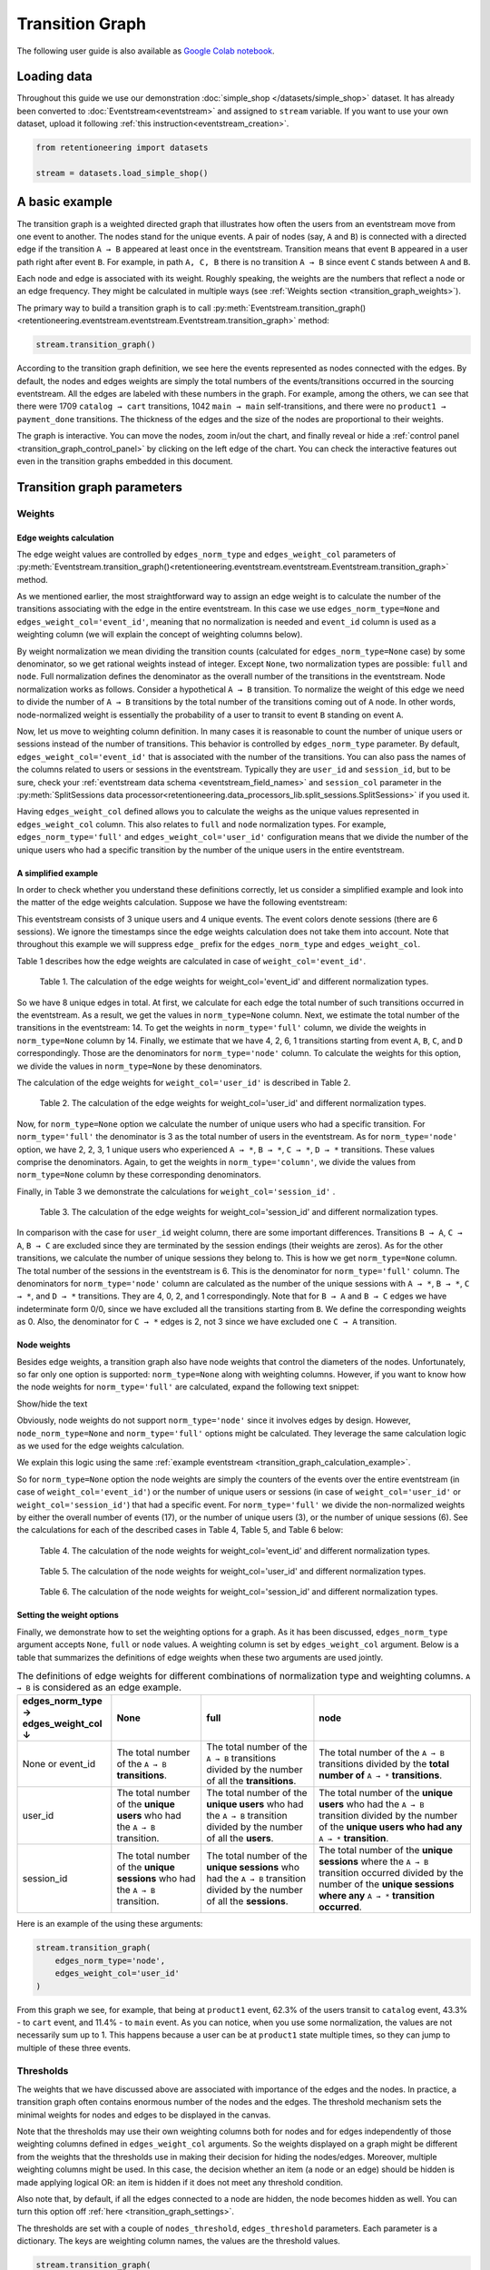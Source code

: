 Transition Graph
================

The following user guide is also available as `Google Colab notebook <https://colab.research.google.com/drive/14HJDyqV5D6gUYeqBvNfYCxcXe8xoJJLF?usp=share_link>`_.

Loading data
------------

Throughout this guide we use our demonstration :doc:`simple_shop </datasets/simple_shop>` dataset. It has already been converted to :doc:`Eventstream<eventstream>` and assigned to ``stream`` variable. If you want to use your own dataset, upload it following :ref:`this instruction<eventstream_creation>`.

.. code-block:: python

    from retentioneering import datasets

    stream = datasets.load_simple_shop()

A basic example
---------------

The transition graph is a weighted directed graph that illustrates how often the users from an eventstream move from one event to another. The nodes stand for the unique events. A pair of nodes (say, ``A`` and ``B``) is connected with a directed edge if the transition ``A → B`` appeared at least once in the eventstream. Transition means that event ``B`` appeared in a user path right after event ``B``. For example, in path ``A, C, B`` there is no transition ``A → B`` since event ``C`` stands between ``A`` and ``B``.

Each node and edge is associated with its weight. Roughly speaking, the weights are the numbers that reflect a node or an edge frequency. They might be calculated in multiple ways (see :ref:`Weights section <transition_graph_weights>`).

The primary way to build a transition graph is to call :py:meth:`Eventstream.transition_graph()<retentioneering.eventstream.eventstream.Eventstream.transition_graph>` method:

.. code-block:: python

    stream.transition_graph()

.. raw:: html

    <div style="overflow:auto;">
    <iframe
        width="670"
        height="630"
        src="../_static/user_guides/transition_graph/basic_example.html"
        frameborder="0"
        allowfullscreen
    ></iframe>
    </div>

According to the transition graph definition, we see here the events represented as nodes connected with the edges. By default, the nodes and edges weights are simply the total numbers of the events/transitions occurred in the sourcing eventstream. All the edges are labeled with these numbers in the graph. For example, among the others, we can see that there were 1709 ``catalog → cart`` transitions, 1042 ``main → main`` self-transitions, and there were no ``product1 → payment_done`` transitions. The thickness of the edges and the size of the nodes are proportional to their weights.

The graph is interactive. You can move the nodes, zoom in/out the chart, and finally reveal or hide a :ref:`control panel <transition_graph_control_panel>` by clicking on the left edge of the chart. You can check the interactive features out even in the transition graphs embedded in this document.

Transition graph parameters
---------------------------

.. _transition_graph_weights:

Weights
~~~~~~~

.. _transition_graph_edge_weights:

Edge weights calculation
^^^^^^^^^^^^^^^^^^^^^^^^

The edge weight values are controlled by ``edges_norm_type`` and ``edges_weight_col`` parameters of :py:meth:`Eventstream.transition_graph()<retentioneering.eventstream.eventstream.Eventstream.transition_graph>` method.

As we mentioned earlier, the most straightforward way to assign an edge weight is to calculate the number of the transitions associating with the edge in the entire eventstream. In this case we use ``edges_norm_type=None`` and ``edges_weight_col='event_id'``, meaning that no normalization is needed and ``event_id`` column is used as a weighting column (we will explain the concept of weighting columns below).

By weight normalization we mean dividing the transition counts (calculated for ``edges_norm_type=None`` case) by some denominator, so we get rational weights instead of integer. Except ``None``, two normalization types are possible: ``full`` and ``node``. Full normalization defines the denominator as the overall number of the transitions in the eventstream. Node normalization works as follows. Consider a hypothetical ``A → B`` transition. To normalize the weight of this edge we need to divide the number of ``A → B`` transitions by the total number of the transitions coming out of ``A`` node. In other words, node-normalized weight is essentially the probability of a user to transit to event ``B`` standing on event ``A``.

Now, let us move to weighting column definition. In many cases it is reasonable to count the number of unique users or sessions instead of the number of transitions. This behavior is controlled by ``edges_norm_type`` parameter. By default, ``edges_weight_col='event_id'`` that is associated with the number of the transitions. You can also pass the names of the columns related to users or sessions in the eventstream. Typically they are ``user_id`` and ``session_id``, but to be sure, check your :ref:`eventstream data schema <eventstream_field_names>` and ``session_col`` parameter in the :py:meth:`SplitSessions data processor<retentioneering.data_processors_lib.split_sessions.SplitSessions>` if you used it.

Having ``edges_weight_col`` defined allows you to calculate the weighs as the unique values represented in ``edges_weight_col`` column. This also relates to ``full`` and ``node`` normalization types. For example, ``edges_norm_type='full'`` and ``edges_weight_col='user_id'`` configuration means that we divide the number of the unique users who had a specific transition by the number of the unique users in the entire eventstream.

.. _transition_graph_calculation_example:

A simplified example
^^^^^^^^^^^^^^^^^^^^

In order to check whether you understand these definitions correctly, let us consider a simplified example and look into the matter of the edge weights calculation. Suppose we have the following eventstream:

.. raw:: html

    user1: <font color='red'>A</font>, <font color='red'>B</font>, <font color='SlateBlue'>A</font>, <font color='SlateBlue'>C</font>, <font color='green'>A</font>, <font color='green'>B</font><br>
    user2: <font color='magenta'>A</font>, <font color='magenta'>B</font>, <font color='orange'>C</font>, <font color='orange'>C</font>, <font color='orange'>C</font><br>
    user3: <font color='DarkTurquoise'>C</font>, <font color='DarkTurquoise'>D</font>, <font color='DarkTurquoise'>C</font>, <font color='DarkTurquoise'>D</font>, <font color='DarkTurquoise'>C</font>, <font color='DarkTurquoise'>D</font><br><br>

This eventstream consists of 3 unique users and 4 unique events. The event colors denote sessions (there are 6 sessions). We ignore the timestamps since the edge weights calculation does not take them into account. Note that throughout this example we will suppress ``edge_`` prefix for the ``edges_norm_type`` and ``edges_weight_col``.

|edge_weights_col_none| describes how the edge weights are calculated in case of ``weight_col='event_id'``.

.. |edge_weights_col_none| replace:: Table 1

.. figure:: /_static/user_guides/transition_graph/weight_col_none.png

    Table 1. The calculation of the edge weights for weight_col='event_id' and different normalization types.

So we have 8 unique edges in total. At first, we calculate for each edge the total number of such transitions occurred in the eventstream. As a result, we get the values in ``norm_type=None`` column. Next, we estimate the total number of the transitions in the eventstream: 14. To get the weights in ``norm_type='full'`` column, we divide the weights in ``norm_type=None`` column by 14. Finally, we estimate that we have 4, 2, 6, 1 transitions starting from event ``A``, ``B``, ``C``, and ``D`` correspondingly. Those are the denominators for ``norm_type='node'`` column. To calculate the weights for this option, we divide the values in ``norm_type=None`` by these denominators.

The calculation of the edge weights for ``weight_col='user_id'`` is described in |edge_weights_col_user_id|.

.. |edge_weights_col_user_id| replace:: Table 2

.. figure:: /_static/user_guides/transition_graph/weight_col_user_id.png

    Table 2. The calculation of the edge weights for weight_col='user_id' and different normalization types.

Now, for ``norm_type=None`` option we calculate the number of unique users who had a specific transition. For ``norm_type='full'`` the denominator is 3 as the total number of users in the eventstream. As for ``norm_type='node'`` option, we have 2, 2, 3, 1 unique users who experienced ``A → *``, ``B → *``, ``C → *``, ``D → *`` transitions. These values comprise the denominators. Again, to get the weights in ``norm_type='column'``, we divide the values from ``norm_type=None`` column by these corresponding denominators.

Finally, in |edge_weights_col_session_id| we demonstrate the calculations for ``weight_col='session_id'`` .

.. |edge_weights_col_session_id| replace:: Table 3

.. figure:: /_static/user_guides/transition_graph/weight_col_session_id.png

    Table 3. The calculation of the edge weights for weight_col='session_id' and different normalization types.

In comparison with the case for ``user_id`` weight column, there are some important differences. Transitions ``B → A``, ``C → A``, ``B → C`` are excluded since they are terminated by the session endings (their weights are zeros). As for the other transitions, we calculate the number of unique sessions they belong to. This is how we get ``norm_type=None`` column. The total number of the sessions in the eventstream is 6. This is the denominator for ``norm_type='full'`` column. The denominators for ``norm_type='node'`` column are calculated as the number of the unique sessions with ``A → *``, ``B → *``, ``C → *``, and ``D → *`` transitions. They are 4, 0, 2, and 1 correspondingly. Note that for ``B → A`` and ``B → C`` edges we have indeterminate form 0/0, since we have excluded all the transitions starting from ``B``. We define the corresponding weights as 0. Also, the denominator for ``C → *`` edges is 2, not 3 since we have excluded one ``C → A`` transition.

Node weights
^^^^^^^^^^^^

Besides edge weights, a transition graph also have node weights that control the diameters of the nodes. Unfortunately, so far only one option is supported: ``norm_type=None`` along with weighting columns. However, if you want to know how the node weights for ``norm_type='full'`` are calculated, expand the following text snippet:

.. container:: toggle

    .. container:: header

        Show/hide the text


    Obviously, node weights do not support ``norm_type='node'`` since it involves edges by design. However, ``node_norm_type=None`` and ``norm_type='full'`` options might be calculated. They leverage the same calculation logic as we used for the edge weights calculation.

    We explain this logic using the same :ref:`example eventstream <transition_graph_calculation_example>`.

    So for ``norm_type=None`` option the node weights are simply the counters of the events over the entire eventstream (in case of ``weight_col='event_id'``) or the number of unique users or sessions (in case of ``weight_col='user_id'`` or ``weight_col='session_id'``) that had a specific event. For ``norm_type='full'`` we divide the non-normalized weights by either the overall number of events (17), or the number of unique users (3), or the number of unique sessions (6). See the calculations for each of the described cases in |node_weights_col_none|, |node_weights_col_user_id|, and |node_weights_col_session_id| below:

    .. |node_weights_col_none| replace:: Table 4

    .. figure:: /_static/user_guides/transition_graph/node_weight_col_none.png
        :width: 450

        Table 4. The calculation of the node weights for weight_col='event_id' and different normalization types.


    .. |node_weights_col_user_id| replace:: Table 5

    .. figure:: /_static/user_guides/transition_graph/node_weight_col_user_id.png
        :width: 450

        Table 5. The calculation of the node weights for weight_col='user_id' and different normalization types.


    .. |node_weights_col_session_id| replace:: Table 6

    .. figure:: /_static/user_guides/transition_graph/node_weight_col_session_id.png
        :width: 450

        Table 6. The calculation of the node weights for weight_col='session_id' and different normalization types.

.. _transition_graph_setting_the_weights:

Setting the weight options
^^^^^^^^^^^^^^^^^^^^^^^^^^

Finally, we demonstrate how to set the weighting options for a graph. As it has been discussed, ``edges_norm_type`` argument accepts ``None``, ``full`` or ``node`` values. A weighting column is set by ``edges_weight_col`` argument. Below is a table that summarizes the definitions of edge weights when these two arguments are used jointly.

.. table:: The definitions of edge weights for different combinations of normalization type and weighting columns. ``A → B`` is considered as an edge example.
    :widths: 21 20 25 35
    :class: tight-table

    +----------------------------------------+-------------------------------------------------------------------------------+-----------------------------------------------------------------------------------------------------------------------------+-----------------------------------------------------------------------------------------------------------------------------------------------------------------------------------+
    | edges_norm_type → \ edges_weight_col ↓ | None                                                                          | full                                                                                                                        | node                                                                                                                                                                              |
    +========================================+===============================================================================+=============================================================================================================================+===================================================================================================================================================================================+
    | None or event_id                       | The total number of the ``A → B`` **transitions**.                            | The total number of the ``A → B`` transitions divided by the number of all the **transitions**.                             | The total number of the ``A → B`` transitions divided by the **total number of** ``A → *`` **transitions**.                                                                       |
    +----------------------------------------+-------------------------------------------------------------------------------+-----------------------------------------------------------------------------------------------------------------------------+-----------------------------------------------------------------------------------------------------------------------------------------------------------------------------------+
    | user_id                                | The total number of the **unique users** who had the ``A → B`` transition.    | The total number of the **unique users** who had the ``A → B`` transition divided by the number of all the **users**.       | The total number of the **unique users** who had the ``A → B`` transition divided by the number of the **unique users who had any** ``A → *`` **transition**.                     |
    +----------------------------------------+-------------------------------------------------------------------------------+-----------------------------------------------------------------------------------------------------------------------------+-----------------------------------------------------------------------------------------------------------------------------------------------------------------------------------+
    | session_id                             | The total number of the **unique sessions** who had the ``A → B`` transition. | The total number of the **unique sessions** who had the ``A → B`` transition divided by the number of all the **sessions**. | The total number of the **unique sessions** where the ``A → B`` transition occurred divided by the number of the **unique sessions where any** ``A → *`` **transition occurred**. |
    +----------------------------------------+-------------------------------------------------------------------------------+-----------------------------------------------------------------------------------------------------------------------------+-----------------------------------------------------------------------------------------------------------------------------------------------------------------------------------+

Here is an example of the using these arguments:

.. code-block:: python

    stream.transition_graph(
        edges_norm_type='node',
        edges_weight_col='user_id'
    )

.. raw:: html

    <div style="overflow:auto;">
    <iframe
        width="670"
        height="630"
        src="../_static/user_guides/transition_graph/weights.html"
        frameborder="0"
        allowfullscreen
    ></iframe>
    </div>

From this graph we see, for example, that being at ``product1`` event, 62.3% of the users transit to ``catalog`` event, 43.3% - to ``cart`` event, and 11.4% - to ``main`` event. As you can notice, when you use some normalization, the values are not necessarily sum up to 1. This happens because a user can be at ``product1`` state multiple times, so they can jump to multiple of these three events.

.. _transition_graph_thresholds:

Thresholds
~~~~~~~~~~

The weights that we have discussed above are associated with importance of the edges and the nodes. In practice, a transition graph often contains enormous number of the nodes and the edges. The threshold mechanism sets the minimal weights for nodes and edges to be displayed in the canvas.

Note that the thresholds may use their own weighting columns both for nodes and for edges independently of those weighting columns defined in ``edges_weight_col`` arguments. So the weights displayed on a graph might be different from the weights that the thresholds use in making their decision for hiding the nodes/edges. Moreover, multiple weighting columns might be used. In this case, the decision whether an item (a node or an edge) should be hidden is made applying logical OR: an item is hidden if it does not meet any threshold condition.

Also note that, by default, if all the edges connected to a node are hidden, the node becomes hidden as well. You can turn this option off :ref:`here <transition_graph_settings>`.

The thresholds are set with a couple of ``nodes_threshold``, ``edges_threshold`` parameters. Each parameter is a dictionary. The keys are weighting column names, the values are the threshold values.

.. code-block:: python

    stream.transition_graph(
        edges_norm_type='node',
        edges_weight_col='user_id',
        edges_threshold={'user_id': 0.12},
        nodes_threshold={'event_id': 500}
    )

.. raw:: html

    <div style="overflow:auto;">
    <iframe
        width="670"
        height="630"
        src="../_static/user_guides/transition_graph/thresholds.html"
        frameborder="0"
        allowfullscreen
    ></iframe>
    </div>

This example is an extension of the previous one. We use the same normalization configuration as before. Since we have added an edges threshold of ``0.12`` for ``user_id`` weighting column, the edge ``product1`` → ``main`` that we observed in the previous example is hidden now (its weight is 11.4%). As for the nodes threshold, note that event ``payment_cash`` is hidden now (as we can see from the Nodes block in the Control panel, its weight is 197).

.. _transition_graph_targets:

Targets
~~~~~~~

As we have already mentioned, the graph nodes are often of different importance. Sometimes we need not just to hide unimportant nodes, but to highlight important nodes instead. Transition graph identifies three types of the nodes: positive, negative, and sourcing. Three colors relate to these node types: green, ren and orange correspondingly. You can color the nodes with these colors by defining their types in the ``targets`` parameter:

.. code-block:: python

    stream\
        .add_start_end_events()\
        .transition_graph(
            targets={
                'positive': ['payment_done', 'cart'],
                'negative': 'path_end',
                'source': 'path_start'
            }
        )

.. raw:: html

    <div style="overflow:auto;">
    <iframe
        width="670"
        height="630"
        src="../_static/user_guides/transition_graph/targets.html"
        frameborder="0"
        allowfullscreen
    ></iframe>
    </div>

In the example above we additionally use :py:meth:`Eventstream.add_start_end_events() <retentioneering.eventstream.helpers.add_start_end_events_helper.AddStartEndEventsHelperMixin.add_start_end_events>` data processor helper to add ``path_start`` and ``path_end`` events.

.. _transition_graph_settings:

Graph settings
~~~~~~~~~~~~~~

You can set up the following boolean flags:

- ``show_weights``. Hide/display the edge weight labels. Default value is True.
- ``show_percents``. Display edge weights as percents. Available only if an edge normalization type is chosen. Default value is False.
- ``show_nodes_names``. Hide/display the node names. Default value is True.
- ``show_all_edges_for_targets``. By default, the threshold filters hide the edges disregarding the node types. In case you have defined target nodes, you usually want to carefully analyze them. Hence, all the edges connected to these nodes are important. This displaying option allows to ignore the threshold filters and always display any edge connected to a target node. Default value is True.
- ``show_nodes_without_links``. Setting a threshold filter might remove all the edges connected to a node. Such isolated nodes might be considered as useless. This displaying option hides them in the canvas as well. Default value is True.
- ``show_edge_info_on_hover``. By default, a tooltip with an edge info pops up when you mouse over the edge. It might be disturbing for large graphs, so this option suppresses the tooltips. Default value is False.

These flags could be specified as separate arguments as follows:

.. code-block:: python

    stream.transition_graph(
        edges_norm_type='node',
        show_weights=True,
        show_percents=True,
        show_nodes_names=True,
        show_all_edges_for_targets=False,
        show_nodes_without_links=False,
        show_edge_info_on_hover=True
    )

.. raw:: html

    <div style="overflow:auto;">
    <iframe
        width="670"
        height="630"
        src="../_static/user_guides/transition_graph/settings.html"
        frameborder="0"
        allowfullscreen
    ></iframe>
    </div>

.. _transition_graph_control_panel:

Control panel
-------------

The control panel is a visual interface allowing you to interactively control transition graph behavior. It also allows even to control the underlying eventstream in some scenarios (grouping events, renaming events, including/excluding events). The panel is hidden on the left side of transition graph. To reveal it, move your mouse to the left edge of the graph canvas and click it.

.. figure:: /_static/user_guides/transition_graph/control_panel_01_reveal_the_control_panel.png
    :width: 800

    How to reveal hidden control panel.

The control panel consists of 5 blocks: Weights, Nodes, Thresholds, Export, and Settings. By default, all these blocks are expanded. You can collapse them by clicking minus sign located at the top right corner of each block.

.. |collapse_blocks| image:: /_static/user_guides/transition_graph/control_panel_02_collapse_blocks.png
    :height: 600

.. |collapsed_blocks| image:: /_static/user_guides/transition_graph/control_panel_03_collapsed_blocks.png
    :height: 600

.. table:: Blocks collapse & expansion.

    +----------------------------------------------+-------------------------------------------+
    | |collapse_blocks|                            | |collapsed_blocks|                        |
    +==============================================+===========================================+
    | Click the minus sign to collapse the blocks. | Click the plus sign to expand the blocks. |
    +----------------------------------------------+-------------------------------------------+

.. warning::

    All the settings that are tweaked in the Control panel are available only in scope of the current transition graph displayed in the current Jupyter cell. As soon as you run :py:meth:`Eventstream.transition_graph()<retentioneering.eventstream.eventstream.Eventstream.transition_graph>` again, all the settings will be reset to the defaults unless you call the method with particular parameters.

Weights block
~~~~~~~~~~~~~

The Weights block contains selectors that choose weighting columns separately for nodes and edges. Unfortunately, so far you can not choose normalization type in this interface. The only way to set the normalization type is using ``edge_norm_type`` argument in :py:meth:`Eventstream.transition_graph()<retentioneering.eventstream.eventstream.Eventstream.transition_graph>` method as it has been shown :ref:`here <transition_graph_setting_the_weights>`. ``event_id`` weighting column refers to ``edge_norm_type=None``.

For the nodes only ``event_id`` and ``user_id`` weighting columns are available. The same columns are available for the edges, but additionally the columns that are passed as the ``edges_weight_col`` and ``custom_weight_cols`` arguments of the :py:meth:`Eventstream.transition_graph()<retentioneering.eventstream.eventstream.Eventstream.transition_graph>` are also available.

.. figure:: /_static/user_guides/transition_graph/control_panel_04_weights.png
    :width: 250

    Weighting columns dropdown menu in the Weights block.

Nodes block
~~~~~~~~~~~

The Nodes block enumerates all the unique events represented in the transition graph and allows to perform such operations as grouping and renaming events.

.. figure:: /_static/user_guides/transition_graph/control_panel_05_nodes.png
    :width: 250

    The Nodes block.


Node item actions
^^^^^^^^^^^^^^^^^

Each node list item contains the following 4 elements:

.. figure:: /_static/user_guides/transition_graph/control_panel_06_nodes_item.png
    :width: 250

    The elements of the node list.

1. Focus icon. If you click it, the graph changes its position in the canvas so the selected node is placed in the center.
2. Event name. Double click it if you want to rename the node.
3. The number of the event occurrences in the eventstream.
4. This switcher hides the node and all the edges connected to the node from the canvas.

Grouping events
^^^^^^^^^^^^^^^

The Control panel interface supports easy and intuitive event grouping. Suppose you want to group ``product1`` and ``product2`` events into one. There are two ways to do this:

1. Drag & drop method. Drag one node (say, ``product2``) and drop it to ``product1`` node. ``product1_group`` event appears which contains events ``product1`` and ``product2``.

2. Add group method. Click "+ Add group" button, ``untitled_group`` appears. Drag & drop all the nodes to be grouped to this group.

Grouping node has a folder icon that triggers aggregation action. Once you click it, the grouped nodes are merged and the changes are displayed in the transition graph. Recalculation is required to update the node and edge weights.

.. note::

    By recalculation we mean that some additional calculations are required in the backend in order to display the graph state according to the selected options. To recalculate the values, click yellow |warning| icon and request the recalculation. Sometimes it is reasonable to do multiple modifications in the control panel, and then call the recalculation at once.

.. |grouping_1| image:: /_static/user_guides/transition_graph/control_panel_07_nodes_grouping.png

.. |grouping_2| image:: /_static/user_guides/transition_graph/control_panel_08_nodes_grouping_2.png

.. table:: A grouping node. The folder icon triggers merging action.

    +------------------------------------------+------------------------------------------+
    | |grouping_1|                             | |grouping_2|                             |
    +==========================================+==========================================+
    | Grouping nodes using drag & drop method. | Grouping nodes using + Add group method. |
    +------------------------------------------+------------------------------------------+

To rename a grouping node, double click its name and enter a new one. To ungroup the grouped nodes drag & drop the nodes out of the grouping node (or drop it right on the grouping node). As soon as the last event is out, the grouping node disappears.

.. note::

    All the grouping and renaming actions do not affect the initial eventstream due to eventstream immutability property.

..
    TODO: Set a precise link to a section of the eventstream concept document. Vladimir Kukushkin


Thresholds block
~~~~~~~~~~~~~~~~

The Thresholds block contains two sliders: one is associated with the nodes, another one - with the edges. You can set up a threshold value either by moving a slider or by entering a value explicitly. Also, you can set up a weighting column for each slider independently of the weighting column defined in the Weights block (we have already mentioned this feature :ref:`here <transition_graph_thresholds>`). A single slider is shared between multiple weighting columns. As soon as you select a weighting column in the dropdown menu, the threshold slider attaches to it. If you change another weighting column, the slider saves the previously entered threshold value and associate it with the previous weighting column.

.. figure:: /_static/user_guides/transition_graph/control_panel_09_thresholds.png
    :width: 250

    The Thresholds block.

Normalization type block
~~~~~~~~~~~~~~~~~~~~~~~~

Along with the Weights block, the Normalization type block carries the information on the nodes and edges weights. However, so far this block does not allow to change the normalization type.

.. figure:: /_static/user_guides/transition_graph/control_panel_10_normalization_type.png
    :width: 250

    The Normalization type block.

Export block
~~~~~~~~~~~~

Transition graph export supports two formats: HTML and JSON. HTML format is useful when you want to embed the resulting graph into different environments, reports, etc. Such a file supports all the interactive actions as if you treated the graph in Jupyter environment. For example, the graphs that are embedded in this document were exported right in this way, so that they are still interactive.

JSON format might useful when you need to get the nodes coordinates.

..
    TODO: mention layout_dump parameter as coon as it is ready. Vladimir Kukushkin.

.. figure:: /_static/user_guides/transition_graph/control_panel_11_export.png
    :width: 250

    The Export block.


Settings block
~~~~~~~~~~~~~~

The Control panel also contains a block with checkbox interface for the :ref:`already mentioned settings<transition_graph_settings>`.

.. figure:: /_static/user_guides/transition_graph/control_panel_12_settings.png
    :width: 250

    The Settings block.

Graph properties
----------------

A summary with all the important chosen graph settings is available by clicking ⓘ icon in the bottom right corner.

.. figure:: /_static/user_guides/transition_graph/graph_properties.png
    :width: 350

    Graph properties.

.. _transition_graph_transition_matrix:

Transition matrix
-----------------

:py:meth:`Transition matrix<retentioneering.eventstream.eventstream.Eventstream.transition_matrix>` is a sub-part of transition graph. It contains edge weights only so that the weight of, say, ``A → B`` transition is located at ``A`` row and ``B`` column of the transition matrix. The calculation logic is exactly the same as we have described :ref:`here for transition graphs <transition_graph_edge_weights>`, and the arguments are similar to :ref:`weights-related arguments <transition_graph_setting_the_weights>` of transition graph. Use ``norm_type`` instead of ``edges_norm_type`` and ``weight_col`` instead of ``edges_weight_col``.

.. code-block:: python

    stream.transition_matrix(norm_type='node', weight_col='user_id')

.. raw:: html

    <table class="dataframe">
      <thead>
        <tr style="text-align: right;">
          <th></th>
          <th>cart</th>
          <th>catalog</th>
          <th>...</th>
          <th>payment_done</th>
          <th>payment_cash</th>
        </tr>
      </thead>
      <tbody>
        <tr>
          <th>cart</th>
          <td>0.000594</td>
          <td>0.283848</td>
          <td>...</td>
          <td>0.000000</td>
          <td>0.0</td>
        </tr>
        <tr>
          <th>catalog</th>
          <td>0.418458</td>
          <td>0.633375</td>
          <td>...</td>
          <td>0.000000</td>
          <td>0.0</td>
        </tr>
        <tr>
          <th>...</th>
          <td>...</td>
          <td>...</td>
          <td>...</td>
          <td>...</td>
          <td>...</td>
        </tr>
        <tr>
          <th>payment_done</th>
          <td>0.000000</td>
          <td>0.000000</td>
          <td>...</td>
          <td>0.000000</td>
          <td>0.0</td>
        </tr>
        <tr>
          <th>payment_cash</th>
          <td>0.000000</td>
          <td>0.000000</td>
          <td>...</td>
          <td>0.708333</td>
          <td>0.0</td>
        </tr>
      </tbody>
    </table>

For example, from this matrix we can see that the weight of the edge ``cart → catalog`` is ~0.28 with respect to given weights configuration: ``norm_type='node'`` and ``weight_col='user_id'``.

Using a separate instance
-------------------------

By design, :py:meth:`Eventstream.transition_graph()<retentioneering.eventstream.eventstream.Eventstream.transition_graph>` is a shortcut method that uses :py:meth:`TransitionGraph<retentioneering.tooling.transition_graph.transition_graph.TransitionGraph>` class under the hood. This method creates an instance of TransitionGraph class and embeds it into the eventstream object. Eventually, ``Eventstream.transition_graph()`` returns exactly this instance.

Sometimes it is reasonable to work with a separate instance of TransitionGraph class. An alternative way to get the same visualization that ``Eventstream.transition_graph()`` produces is to call :py:meth:`TransitionGraph.plot()<retentioneering.tooling.transition_graph.transition_graph.TransitionGraph.plot>` method explicitly.

Here is an example how you can manage it:

.. code-block:: python

    from retentioneering.tooling.transition_graph import TransitionGraph

    tg = TransitionGraph(stream)

    tg.plot(
        edges_norm_type='node',
        edges_weight_col='user_id',
        edges_threshold={'user_id': 0.12},
        nodes_threshold={'event_id': 500},
        targets={'positive': ['payment_done', 'cart']}
    )

.. raw:: html

    <div style="overflow:auto;">
    <iframe
        width="670"
        height="630"
        src="../_static/user_guides/transition_graph/separated_instance.html"
        frameborder="0"
        allowfullscreen
    ></iframe>
    </div>
